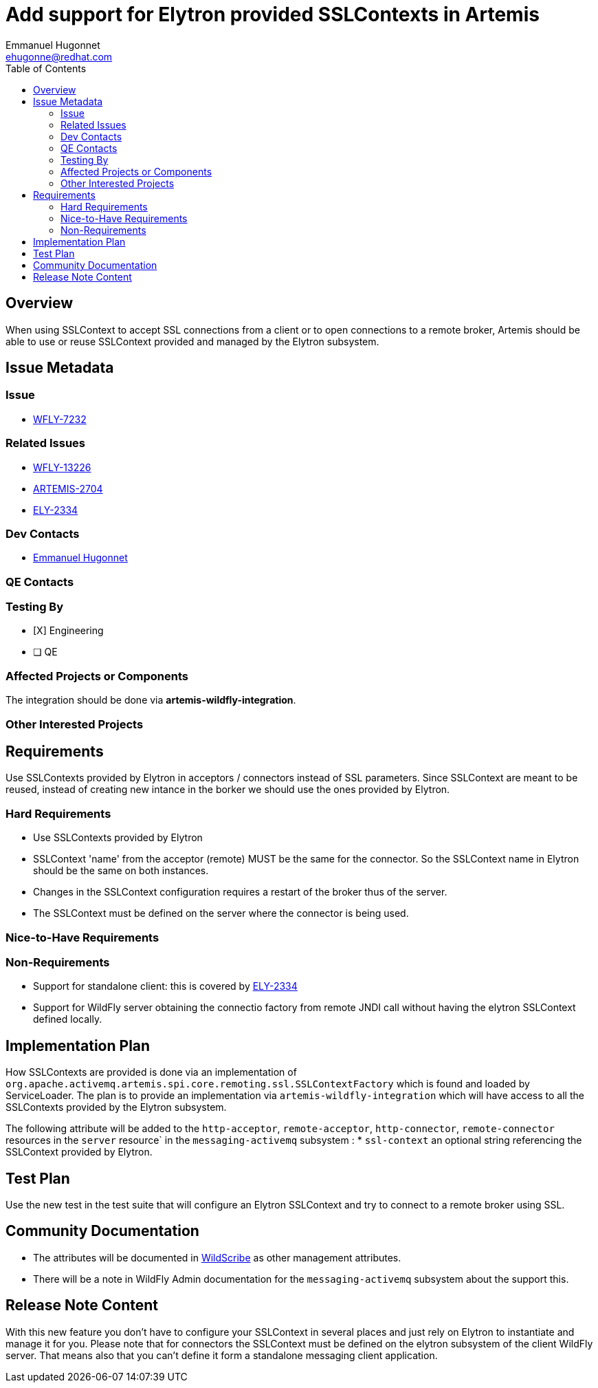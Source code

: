 = Add support for Elytron provided SSLContexts in Artemis
:author:            Emmanuel Hugonnet
:email:             ehugonne@redhat.com
:toc:               left
:icons:             font
:idprefix:          messaging,jms,ssl,security
:idseparator:       -

== Overview

When using SSLContext to accept SSL connections from a client or to open connections to a remote broker, Artemis should be able to use or reuse SSLContext provided and managed by the Elytron subsystem.

== Issue Metadata

=== Issue

* https://issues.jboss.org/browse/WFLY-7232[WFLY-7232]

=== Related Issues

* https://issues.jboss.org/browse/WFLY-13226[ WFLY-13226 ]
* https://issues.apache.org/jira/browse/ARTEMIS-2704[ ARTEMIS-2704 ]
* https://issues.redhat.com/browse/ELY-2334[ ELY-2334 ] 

=== Dev Contacts

* mailto:{email}[{author}]

=== QE Contacts

=== Testing By
* [X] Engineering
* [ ] QE

=== Affected Projects or Components

The integration should be done via *artemis-wildfly-integration*.

=== Other Interested Projects

== Requirements

Use SSLContexts provided by Elytron in acceptors / connectors instead of SSL parameters.
Since SSLContext are meant to be reused, instead of creating new intance in the borker we should use the ones provided by Elytron.

=== Hard Requirements

* Use SSLContexts provided by Elytron
* SSLContext 'name' from the acceptor (remote) MUST be the same for the connector. So the SSLContext name in Elytron should be the same on both instances.
* Changes in the SSLContext configuration requires a restart of the broker thus of the server.
* The SSLContext must be defined on the server where the connector is being used.

=== Nice-to-Have Requirements

=== Non-Requirements

 * Support for standalone client: this is covered by https://issues.redhat.com/browse/ELY-2334[ ELY-2334 ] 
 * Support for WildFly server obtaining the connectio factory from remote JNDI call without having the elytron SSLContext defined locally.

== Implementation Plan

How SSLContexts are provided is done via an implementation of `org.apache.activemq.artemis.spi.core.remoting.ssl.SSLContextFactory` which is found and loaded by ServiceLoader. 
The plan is to provide an implementation via `artemis-wildfly-integration` which will have access to all the SSLContexts provided by the Elytron subsystem.

The following attribute will be added to the `http-acceptor`, `remote-acceptor`, `http-connector`, `remote-connector` resources in the `server` resource` in the `messaging-activemq` subsystem :
  * `ssl-context` an optional string referencing the SSLContext provided by Elytron.


== Test Plan

Use the new test in the test suite that will configure an Elytron SSLContext and try to connect to a remote broker using SSL.

== Community Documentation
* The attributes will be documented in https://docs.wildfly.org/27/wildscribe/subsystem/messaging-activemq/index.html[WildScribe] as other management attributes.
* There will be a note in WildFly Admin documentation for the `messaging-activemq` subsystem about the support this.

== Release Note Content

With this new feature you don't have to configure your SSLContext in several places and just rely on Elytron to instantiate and manage it for you.
Please note that for connectors the SSLContext must be defined on the elytron subsystem of the client WildFly server. That means also that you can't define it form a standalone messaging client application.
